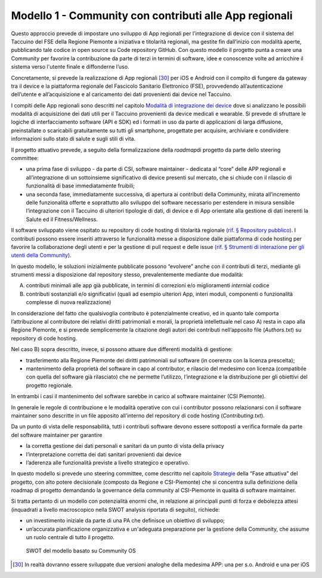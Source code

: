 Modello 1 - Community con contributi alle App regionali
=========================================================

Questo approccio prevede di impostare uno sviluppo di App regionali per
l’integrazione di device con il sistema del Taccuino del FSE della
Regione Piemonte a iniziativa e titolarità regionali, ma gestite fin
dall’inizio con modalità aperte, pubblicando tale codice in open source
su Code repository GitHub. Con questo modello il progetto punta a creare
una Community per favorire la contribuzione da parte di terzi in termini
di software, idee e conoscenze volte ad arricchire il sistema verso
l'utente finale e diffonderne l’uso.

Concretamente, si prevede la realizzazione di App
regionali  [30]_ per iOS e Android con il compito di fungere da
gateway tra il device e la piattaforma regionale del Fascicolo Sanitario
Elettronico (FSE), provvedendo all’autenticazione dell’utente e
all’acquisizione e al caricamento dei dati provenienti dai device nel
Taccuino.

I compiti delle App regionali sono descritti nel capitolo `Modalità di
integrazione dei device <#_8dnz78msojq0>`__ dove si analizzano le
possibili modalità di acquisizione dei dati utili per il Taccuino
provenienti da device medicali e wearable. Si prevede di sfruttare le
logiche di interfacciamento software (API e SDK) ed i formati in uso da
parte di applicazioni di larga diffusione, preinstallate o scaricabili
gratuitamente su tutti gli smartphone, progettate per acquisire,
archiviare e condividere informazioni sullo stato di salute e sugli
stili di vita.

Il progetto attuativo prevede, a seguito della formalizzazione della
*roadmap*\ di progetto da parte dello steering committee:

-  una prima fase di sviluppo - da parte di CSI, software maintainer -
   dedicata al “core” delle APP regionali e all’integrazione di un
   sottoinsieme significativo di device presenti sul mercato, che si
   chiude con il rilascio di funzionalità di base immediatamente
   fruibili;

-  una seconda fase, immediatamente successiva, di apertura ai
   contributi della Community, mirata all’incremento delle funzionalità
   offerte e soprattutto allo sviluppo del software necessario per
   estendere in misura sensibile l’integrazione con il Taccuino di
   ulteriori tipologie di dati, di device e di App orientate alla
   gestione di dati inerenti la Salute ed il Fitness/Wellness.

Il software sviluppato viene ospitato su repository di code hosting di
titolarità regionale `(rif. § Repository pubblico) <#_wk9a0i7p4nu0>`__.
I contributi possono essere inseriti attraverso le funzionalità messe a
disposizione dalle piattaforma di code hosting per favorire la
collaborazione degli utenti e per la gestione di pull request e delle
issue `(rif. § Strumenti di interazione per gli utenti della
Community) <#_hu9bddmya7ms>`__.

In questo modello, le soluzioni inizialmente pubblicate possono
“evolvere” anche con il contributi di terzi, mediante gli strumenti
messi a disposizione dal repository stesso, prevalentemente mediante due
modalità:

A. contributi minimali alle app già pubblicate, in termini di correzioni
   e/o miglioramenti *interni*\ al codice

B. contributi sostanziali e/o significativi (quali ad esempio ulteriori
   App, interi moduli, componenti o funzionalità complesse di nuova
   realizzazione)

In considerazione del fatto che qualsivoglia contributo è potenzialmente
creativo, ed in quanto tale comporta l’attribuzione al contributore dei
relativi diritti patrimoniali e morali, la proprietà intellettuale nel
caso A) resta in capo alla Regione Piemonte, e si prevede semplicemente
la citazione degli autori dei contributi nell’apposito file
(*Authors.txt*) su repository di code hosting.

Nel caso B) sopra descritto, invece, si possono attuare due differenti
modalità di gestione:

-  trasferimento alla Regione Piemonte dei diritti patrimoniali sul
   software (in coerenza con la licenza prescelta);

-  mantenimento della proprietà del software in capo al contributor, e
   rilascio del medesimo con licenza (compatibile con quella del
   software già rilasciato) che ne permette l’utilizzo, l’integrazione e
   la distribuzione per gli obiettivi del progetto regionale.

In entrambi i casi il mantenimento del software sarebbe in carico al
software maintainer (CSI Piemonte).

In generale le regole di contribuzione e le modalità operative con cui i
contributor possono relazionarsi con il software maintainer sono
descritte in un file apposito all’interno del repository di code hosting
(*Contributing.txt*).

Da un punto di vista delle responsabilità, tutti i contributi software
devono essere sottoposti a verifica formale da parte del software
maintainer per garantire

-  la corretta gestione dei dati personali e sanitari da un punto di
   vista della privacy

-  l’interpretazione corretta dei dati sanitari provenienti dai device

-  l’aderenza alle funzionalità previste a livello strategico e
   operativo.

In questo modello si prevede uno steering committee, come descritto nel
capitolo `Strategie <#_f6f2ogjfbtc>`__ della “Fase attuativa” del
progetto, con alto potere decisionale (composto da Regione e
CSI-Piemonte) che si concentra sulla definizione della roadmap di
progetto demandando la governance della community al CSI-Piemonte in
qualità di software maintainer.

Si tratta pertanto di un modello con potenzialità enormi che, in
relazione ai principali punti di forza e debolezza attesi (inquadrati a
livello macroscopico nella SWOT analysis riportata di seguito),
richiede:

-  un investimento iniziale da parte di una PA che definisce un
   obiettivo di sviluppo;

-  un’accurata pianificazione organizzativa e un'adeguata preparazione
   per la gestione della Community, che assume un ruolo centrale di
   tutto il progetto.


.. |image| figure:: /immagini/swotModello1.jpg
   :scale: 60 % 
   :alt: SWOT del modello basato su Community OS

   SWOT del modello basato su Community OS

.. [30] In realtà dovranno essere sviluppate due versioni analoghe della medesima APP: una per s.o. Android e una per iOS